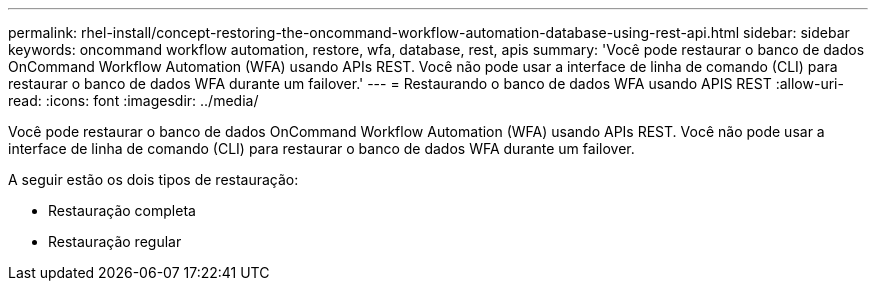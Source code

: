 ---
permalink: rhel-install/concept-restoring-the-oncommand-workflow-automation-database-using-rest-api.html 
sidebar: sidebar 
keywords: oncommand workflow automation, restore, wfa, database, rest, apis 
summary: 'Você pode restaurar o banco de dados OnCommand Workflow Automation (WFA) usando APIs REST. Você não pode usar a interface de linha de comando (CLI) para restaurar o banco de dados WFA durante um failover.' 
---
= Restaurando o banco de dados WFA usando APIS REST
:allow-uri-read: 
:icons: font
:imagesdir: ../media/


[role="lead"]
Você pode restaurar o banco de dados OnCommand Workflow Automation (WFA) usando APIs REST. Você não pode usar a interface de linha de comando (CLI) para restaurar o banco de dados WFA durante um failover.

A seguir estão os dois tipos de restauração:

* Restauração completa
* Restauração regular

